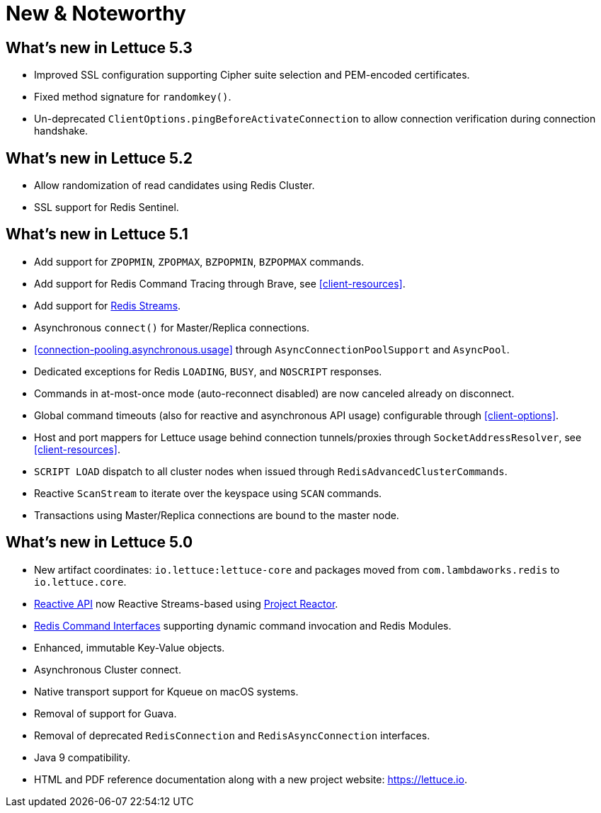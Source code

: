 [[new-features]]
= New & Noteworthy

[[new-features.5-3-0]]
== What's new in Lettuce 5.3

* Improved SSL configuration supporting Cipher suite selection and PEM-encoded certificates.
* Fixed method signature for `randomkey()`.
* Un-deprecated `ClientOptions.pingBeforeActivateConnection` to allow connection verification during connection handshake.

[[new-features.5-2-0]]
== What's new in Lettuce 5.2

* Allow randomization of read candidates using Redis Cluster.
* SSL support for Redis Sentinel.

[[new-features.5-1-0]]
== What's new in Lettuce 5.1

* Add support for `ZPOPMIN`, `ZPOPMAX`, `BZPOPMIN`, `BZPOPMAX` commands.
* Add support for Redis Command Tracing through Brave, see <<client-resources>>.
* Add support for https://redis.io/topics/streams-intro[Redis Streams].
* Asynchronous `connect()` for Master/Replica connections.
* <<connection-pooling.asynchronous.usage>> through `AsyncConnectionPoolSupport` and `AsyncPool`.
* Dedicated exceptions for Redis `LOADING`, `BUSY`, and `NOSCRIPT` responses.
* Commands in at-most-once mode (auto-reconnect disabled) are now canceled already on disconnect.
* Global command timeouts (also for reactive and asynchronous API usage) configurable through <<client-options>>.
* Host and port mappers for Lettuce usage behind connection tunnels/proxies through `SocketAddressResolver`, see <<client-resources>>.
* `SCRIPT LOAD` dispatch to all cluster nodes when issued through `RedisAdvancedClusterCommands`.
* Reactive `ScanStream` to iterate over the keyspace using `SCAN` commands.
* Transactions using Master/Replica connections are bound to the master node.

[[new-features.5-0-0]]
== What's new in Lettuce 5.0

* New artifact coordinates: `io.lettuce:lettuce-core` and packages moved from `com.lambdaworks.redis` to `io.lettuce.core`.
* <<reactive-api,Reactive API>> now Reactive Streams-based using https://projectreactor.io/[Project Reactor].
* <<redis-command-interfaces,Redis Command Interfaces>> supporting dynamic command invocation and Redis Modules.
* Enhanced, immutable Key-Value objects.
* Asynchronous Cluster connect.
* Native transport support for Kqueue on macOS systems.
* Removal of support for Guava.
* Removal of deprecated `RedisConnection` and `RedisAsyncConnection` interfaces.
* Java 9 compatibility.
* HTML and PDF reference documentation along with a new project website: https://lettuce.io.
